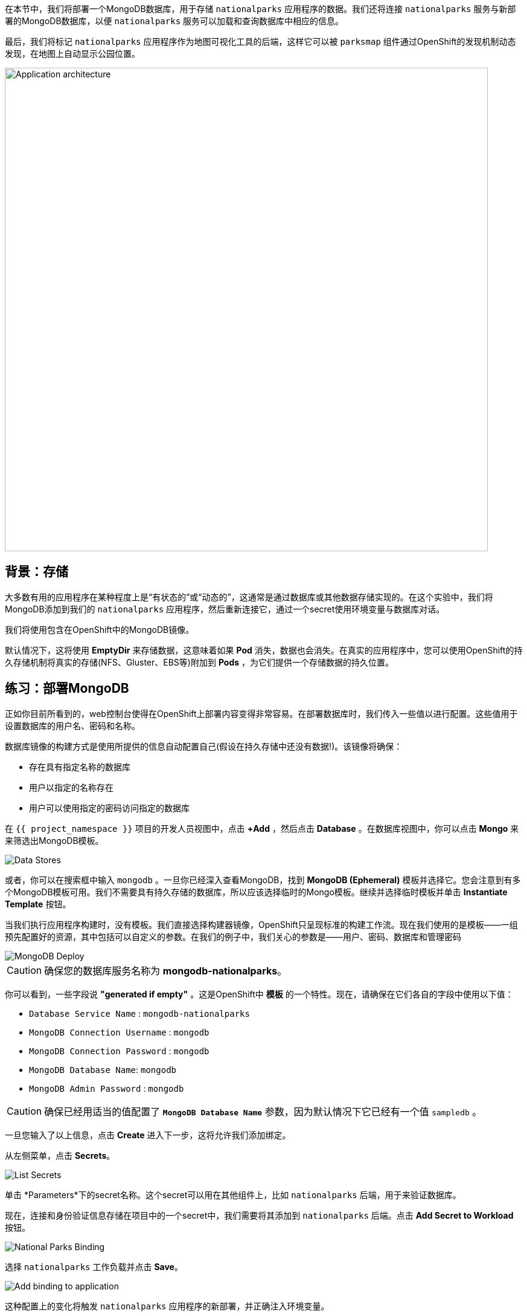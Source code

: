 在本节中，我们将部署一个MongoDB数据库，用于存储 `nationalparks` 应用程序的数据。我们还将连接 `nationalparks` 服务与新部署的MongoDB数据库，以便 `nationalparks` 服务可以加载和查询数据库中相应的信息。

最后，我们将标记 `nationalparks` 应用程序作为地图可视化工具的后端，这样它可以被 `parksmap` 组件通过OpenShift的发现机制动态发现，在地图上自动显示公园位置。

image::images/roadshow-app-architecture-nationalparks-2.png[Application architecture,800,align="center"]

== 背景：存储

大多数有用的应用程序在某种程度上是“有状态的”或“动态的”，这通常是通过数据库或其他数据存储实现的。在这个实验中，我们将MongoDB添加到我们的 `nationalparks` 应用程序，然后重新连接它，通过一个secret使用环境变量与数据库对话。

我们将使用包含在OpenShift中的MongoDB镜像。

默认情况下，这将使用 *EmptyDir* 来存储数据，这意味着如果 *Pod* 消失，数据也会消失。在真实的应用程序中，您可以使用OpenShift的持久存储机制将真实的存储(NFS、Gluster、EBS等)附加到 *Pods*  ，为它们提供一个存储数据的持久位置。

== 练习：部署MongoDB

正如你目前所看到的，web控制台使得在OpenShift上部署内容变得非常容易。在部署数据库时，我们传入一些值以进行配置。这些值用于设置数据库的用户名、密码和名称。

数据库镜像的构建方式是使用所提供的信息自动配置自己(假设在持久存储中还没有数据!)。该镜像将确保：

- 存在具有指定名称的数据库
- 用户以指定的名称存在
- 用户可以使用指定的密码访问指定的数据库

在 `{{ project_namespace }}` 项目的开发人员视图中，点击 *+Add* ，然后点击 *Database* 。在数据库视图中，你可以点击 *Mongo* 来来筛选出MongoDB模板。

image::images/nationalparks-databases-catalog-databases.png[Data Stores]

或者，你可以在搜索框中输入 `mongodb` 。一旦你已经深入查看MongoDB，找到 *MongoDB (Ephemeral)* 模板并选择它。您会注意到有多个MongoDB模板可用。我们不需要具有持久存储的数据库，所以应该选择临时的Mongo模板。继续并选择临时模板并单击 *Instantiate Template* 按钮。

当我们执行应用程序构建时，没有模板。我们直接选择构建器镜像，OpenShift只呈现标准的构建工作流。现在我们使用的是模板——一组预先配置好的资源，其中包括可以自定义的参数。在我们的例子中，我们关心的参数是——用户、密码、数据库和管理密码

image::images/nationalparks-databases-catalog-databases-mongodb-config.png[MongoDB Deploy]

CAUTION: 确保您的数据库服务名称为 *mongodb-nationalparks*。

你可以看到，一些字段说 *"generated if empty"* 。这是OpenShift中 *模板* 的一个特性。现在，请确保在它们各自的字段中使用以下值：

* `Database Service Name` : `mongodb-nationalparks`
* `MongoDB Connection Username` : `mongodb`
* `MongoDB Connection Password` : `mongodb`
* `MongoDB Database Name`: `mongodb`
* `MongoDB Admin Password` : `mongodb`

CAUTION: 确保已经用适当的值配置了 *`MongoDB Database Name`* 参数，因为默认情况下它已经有一个值 `sampledb` 。

一旦您输入了以上信息，点击 *Create* 进入下一步，这将允许我们添加绑定。

从左侧菜单，点击 *Secrets*。

image::images/nationalparks-databases-list-secrets.png[List Secrets]

单击 *Parameters*下的secret名称。这个secret可以用在其他组件上，比如 `nationalparks` 后端，用于来验证数据库。

现在，连接和身份验证信息存储在项目中的一个secret中，我们需要将其添加到 `nationalparks` 后端。点击 *Add Secret to Workload* 按钮。

image::images/nationalparks-databases-binding-view-secret.png[National Parks Binding]

选择 `nationalparks` 工作负载并点击 *Save*。

image::images/nationalparks-databases-binding-add-binding-to-nationalparks.png[Add binding to application]

这种配置上的变化将触发 `nationalparks` 应用程序的新部署，并正确注入环境变量。

回到 *拓扑* 视图中，点击并拖动 `mongodb-nationalparks` 组件到表示 `workshop` 应用程序的浅灰色区域中，这样三个组件都包含在其中。

image::images/nationalparks-databases-add-mongodb-to-workshop-app-php.png[Add mongodb to the workshop app]

接下来，让我们修复分配给 `mongodb-nationalparks` 部署的标签。目前，当使用目录中的数据库模板时，我们无法设置标签，所以我们将手动修复这些标签。 

像之前一样，我们将添加3个标签：

- *__app__=workshop*  (给应用程序命名)
- *__component__=nationalparks*  (此部署的名称)
- *__role__=database* (该组件在整个应用程序中扮演的角色)

执行如下命令：
[source,bash,role=execute-1]
----
oc label dc/mongodb-nationalparks svc/mongodb-nationalparks app=workshop component=nationalparks role=database --overwrite
----

== 练习：探索 OpenShift 魔法
当我们更改 *DeploymentConfiguration* 时，一些神奇的事情发生了。OpenShift认为这是一个重要的改变，足以保证更新 *DeploymentConfiguration* 的内部版本号。你可以通过查看 `oc get dc` 的输出来验证这一点：

[source,bash]
----
NAME                    REVISION   DESIRED   CURRENT   TRIGGERED BY
mongodb-nationalparks   1          1         1         config,image(mongodb:3.6)
nationalparks           2          1         1         config,image(nationalparks:master)
parksmap                2          1         1         config,image(parksmap:{{PARKSMAP_VERSION}}))
----

默认情况下，增加 *DeploymentConfiguration* 的版本会导致新的部署。你可以通过查看 `oc get rc` 的输出来验证这一点：

[source,bash]
----
NAME                      DESIRED   CURRENT   READY     AGE
mongodb-nationalparks-1   1         1         1         24m
nationalparks-1           0         0         0         3h
nationalparks-2           1         1         1         8m
parksmap-1                0         0         0         6h
parksmap-2                1         1         1         5h
----

我们看到 "-1" 编号部署DESIRED和CURRENT实例数是0。 "-2" 编号部署DESIRED和CURRENT实例数量是1。
这意味着OpenShift已经优雅地拆除了我们的 "旧" 应用程序，并建立了一个 "新" 实例。

== 练习：数据，数据，无处不在

现在我们已经部署了一个数据库，我们可以再次访问 `nationalparks` 的web服务来查询数据：

[source,bash,role=copypaste]
----
http://nationalparks-{{ project_namespace }}.{{cluster_subdomain}}/ws/data/all
----

而结果是

[source,bash]
----
[]
----

数据在哪里?想想你经历的过程。您部署了应用程序，然后部署了数据库。但实际上没有任何东西加载到数据库中。

应用程序提供了一个端点来实现：

[source,bash,role=copypaste]
----
http://nationalparks-{{ project_namespace }}.{{cluster_subdomain}}/ws/data/load
----

结果是

[source,bash]
----
Items inserted in database: 2762
----

如果你重新访问 `/ws/data/all`  ，你会看到大量的JSON数据。
太好了。我们的公园地图终于可以用了!

NOTE: 像firefox 54这样的浏览器报告了一些错误，它们不能正确解析结果JSON。这是浏览器的问题，不影响应用程序正常工作。

[source,bash,role=copypaste]
----
http://parksmap-{{ project_namespace }}.{{cluster_subdomain}}
----

嗯…还有一件事。主地图 **仍然** 没有显示公园。这是因为前端公园地图只试图与具有正确 *Label* 的服务进行对话。

[NOTE]
====
您可能想知道数据库连接是如何神奇地开始工作的?当将应用程序部署到OpenShift时，最好使用环境变量、secrets或configMaps来定义到依赖系统的连接。这允许应用程序跨不同环境的可移植性。执行连接以及创建数据库模式的源文件可以在这里查看:


[source,bash,role=copypaste]
----
https://github.com/openshift-roadshow/nationalparks-php/blob/master/index.php#L8-L14
----

简而言之：通过引用连接到服务(如数据库)的绑定，在OpenShift上不同的生命周期环境中推广应用程序，而无需修改应用程序代码，这是轻而易举的。

====

== 练习：使用标签

在前面介绍 *Services* 和 *Routes* 和 *Selectors* 时，我们探讨了 *Label* 如何只是一个键=值对。通常， *Label* 只是一个任意的键=值对，它可以任意定义。

* `pizza=pepperoni`
* `pet=dog`
* `openshift=awesome`

在公园地图的例子中，应用程序实际上是在查询OpenShift API，并询问项目中的 *Routes* 和 *Services* 。如果其中任何一个有 `type=parksmap-backend`的 *Label* ，应用程序便知道访问此端点以查找map数据。
您可以 
link:https://github.com/openshift-roadshow/parksmap-web/blob/{{PARKSMAP_VERSION}}/src/main/java/com/openshift/evg/roadshow/rest/RouteWatcher.java#L20[在此] 查看执行此操作的代码。


幸运的是，命令行为我们提供了一种方便的方法来操作标签。 `描述` `nationalparks` 服务：

[source,bash,role=execute-1]
----
oc describe route nationalparks
----

[source,bash]
----
Name:                   nationalparks
Namespace:              {{ project_namespace }}
Created:                2 hours ago
Labels:                 app=workshop
                        app.kubernetes.io/component=nationalparks
                        app.kubernetes.io/instance=nationalparks
                        app.kubernetes.io/name=php
                        app.kubernetes.io/part-of=workshop
                        app.openshift.io/runtime=php
                        app.openshift.io/runtime-version=7.2
                        component=nationalparks
                        role=backend  
Annotations:            openshift.io/host.generated=true                          
Requested Host:         nationalparks-{{ project_namespace }}.{{cluster_subdomain}}
                        exposed on router router 2 hours ago
Path:                   <none>
TLS Termination:        <none>
Insecure Policy:        <none>
Endpoint Port:          8080-tcp

Service:                nationalparks
Weight:                 100 (100%)
Endpoints:              10.1.9.8:8080
----

你可以看到它已经有了一些标签。现在，使用 `oc label` :

[source,bash,role=execute-1]
----
oc label route nationalparks type=parksmap-backend
----

你会看到如下内容：

[source,bash]
----
route.route.openshift.io/nationalparks labeled
----

如果你现在查看浏览器：

[source,bash,role=copypaste]
----
http://parksmap-{{ project_namespace }}.{{cluster_subdomain}}/
----

image::images/nationalparks-databases-new-parks.png[MongoDB]

你会注意到公园突然出现了。非常酷!
